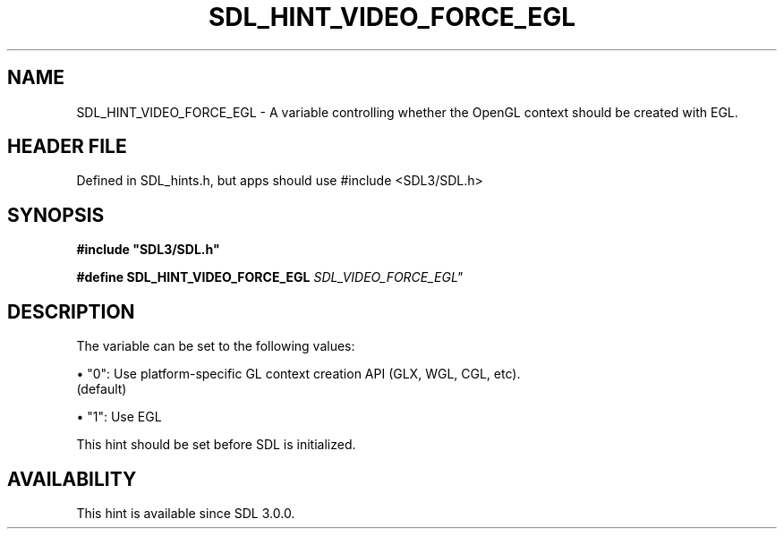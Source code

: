 .\" This manpage content is licensed under Creative Commons
.\"  Attribution 4.0 International (CC BY 4.0)
.\"   https://creativecommons.org/licenses/by/4.0/
.\" This manpage was generated from SDL's wiki page for SDL_HINT_VIDEO_FORCE_EGL:
.\"   https://wiki.libsdl.org/SDL_HINT_VIDEO_FORCE_EGL
.\" Generated with SDL/build-scripts/wikiheaders.pl
.\"  revision SDL-3.1.1-no-vcs
.\" Please report issues in this manpage's content at:
.\"   https://github.com/libsdl-org/sdlwiki/issues/new
.\" Please report issues in the generation of this manpage from the wiki at:
.\"   https://github.com/libsdl-org/SDL/issues/new?title=Misgenerated%20manpage%20for%20SDL_HINT_VIDEO_FORCE_EGL
.\" SDL can be found at https://libsdl.org/
.de URL
\$2 \(laURL: \$1 \(ra\$3
..
.if \n[.g] .mso www.tmac
.TH SDL_HINT_VIDEO_FORCE_EGL 3 "SDL 3.1.1" "SDL" "SDL3 FUNCTIONS"
.SH NAME
SDL_HINT_VIDEO_FORCE_EGL \- A variable controlling whether the OpenGL context should be created with EGL\[char46]
.SH HEADER FILE
Defined in SDL_hints\[char46]h, but apps should use #include <SDL3/SDL\[char46]h>

.SH SYNOPSIS
.nf
.B #include \(dqSDL3/SDL.h\(dq
.PP
.BI "#define SDL_HINT_VIDEO_FORCE_EGL "SDL_VIDEO_FORCE_EGL"
.fi
.SH DESCRIPTION
The variable can be set to the following values:


\(bu "0": Use platform-specific GL context creation API (GLX, WGL, CGL, etc)\[char46]
  (default)

\(bu "1": Use EGL

This hint should be set before SDL is initialized\[char46]

.SH AVAILABILITY
This hint is available since SDL 3\[char46]0\[char46]0\[char46]

